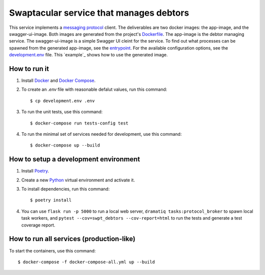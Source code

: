 Swaptacular service that manages debtors
========================================

This service implements a `messaging protocol`_ client. The
deliverables are two docker images: the app-image, and the
swagger-ui-image. Both images are generated from the project's
`Dockerfile`_. The app-image is the debtor managing service. The
swagger-ui-image is a simple Swagger UI cleint for the service. To
find out what processes can be spawned from the generated app-image,
see the `entrypoint`_. For the available configuration options, see
the `development.env`_ file. This `example`_ shows how to use the
generated image.


.. _`messaging protocol`: https://github.com/epandurski/swpt_accounts/blob/master/protocol.rst
.. _Dockerfile: Dockerfile
.. _entrypoint: docker/entrypoint.sh
.. _development.env: development.env
.. _`example file`: docker-compose-all.yml


How to run it
-------------

1. Install `Docker`_ and `Docker Compose`_.

2. To create an *.env* file with reasonable defalut values, run this
   command::

     $ cp development.env .env

3. To run the unit tests, use this command::

     $ docker-compose run tests-config test

4. To run the minimal set of services needed for development, use this
   command::

     $ docker-compose up --build


How to setup a development environment
--------------------------------------

1. Install `Poetry`_.

2. Create a new `Python`_ virtual environment and activate it.

3. To install dependencies, run this command::

     $ poetry install

4. You can use ``flask run -p 5000`` to run a local web server,
   ``dramatiq tasks:protocol_broker`` to spawn local task workers, and
   ``pytest --cov=swpt_debtors --cov-report=html`` to run the tests
   and generate a test coverage report.


How to run all services (production-like)
-----------------------------------------

To start the containers, use this command::

     $ docker-compose -f docker-compose-all.yml up --build


.. _Docker: https://docs.docker.com/
.. _Docker Compose: https://docs.docker.com/compose/
.. _RabbitMQ: https://www.rabbitmq.com/
.. _Poetry: https://poetry.eustace.io/docs/
.. _Python: https://docs.python.org/
